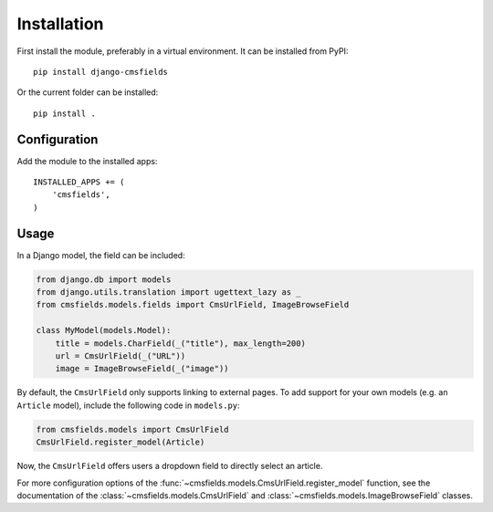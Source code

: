 Installation
============

First install the module, preferably in a virtual environment. It can be installed from PyPI::

    pip install django-cmsfields

Or the current folder can be installed::

    pip install .

Configuration
-------------

Add the module to the installed apps::

    INSTALLED_APPS += (
        'cmsfields',
    )

Usage
-----

In a Django model, the field can be included:

.. code-block:: python

    from django.db import models
    from django.utils.translation import ugettext_lazy as _
    from cmsfields.models.fields import CmsUrlField, ImageBrowseField

    class MyModel(models.Model):
        title = models.CharField(_("title"), max_length=200)
        url = CmsUrlField(_("URL"))
        image = ImageBrowseField(_("image"))

By default, the ``CmsUrlField`` only supports linking to external pages.
To add support for your own models (e.g. an ``Article`` model),
include the following code in ``models.py``:

.. code-block:: python

    from cmsfields.models import CmsUrlField
    CmsUrlField.register_model(Article)

Now, the ``CmsUrlField`` offers users a dropdown field to directly select an article.

For more configuration options of the :func:`~cmsfields.models.CmsUrlField.register_model` function,
see the documentation of the :class:`~cmsfields.models.CmsUrlField` and :class:`~cmsfields.models.ImageBrowseField` classes.

